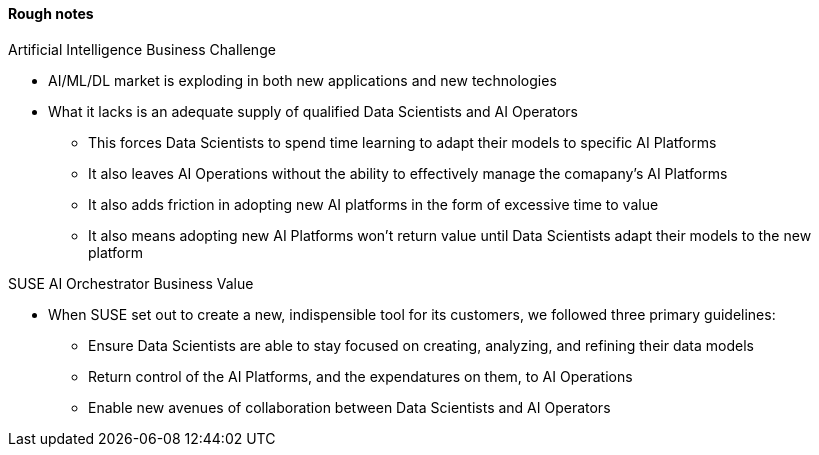 
#### Rough notes

.Artificial Intelligence Business Challenge
* AI/ML/DL market is exploding in both new applications and new technologies
* What it lacks is an adequate supply of qualified Data Scientists and AI Operators
** This forces Data Scientists to spend time learning to adapt their models to specific AI Platforms
** It also leaves AI Operations without the ability to effectively manage the comapany's AI Platforms 
** It also adds friction in adopting new AI platforms in the form of excessive time to value
** It also means adopting new AI Platforms won't return value until Data Scientists adapt their models to the new platform

.SUSE AI Orchestrator Business Value
* When SUSE set out to create a new, indispensible tool for its customers, we followed three primary guidelines:
** Ensure Data Scientists are able to stay focused on creating, analyzing, and refining their data models
** Return control of the AI Platforms, and the expendatures on them, to AI Operations
** Enable new avenues of collaboration between Data Scientists and AI Operators




// vim: set syntax=asciidoc:
